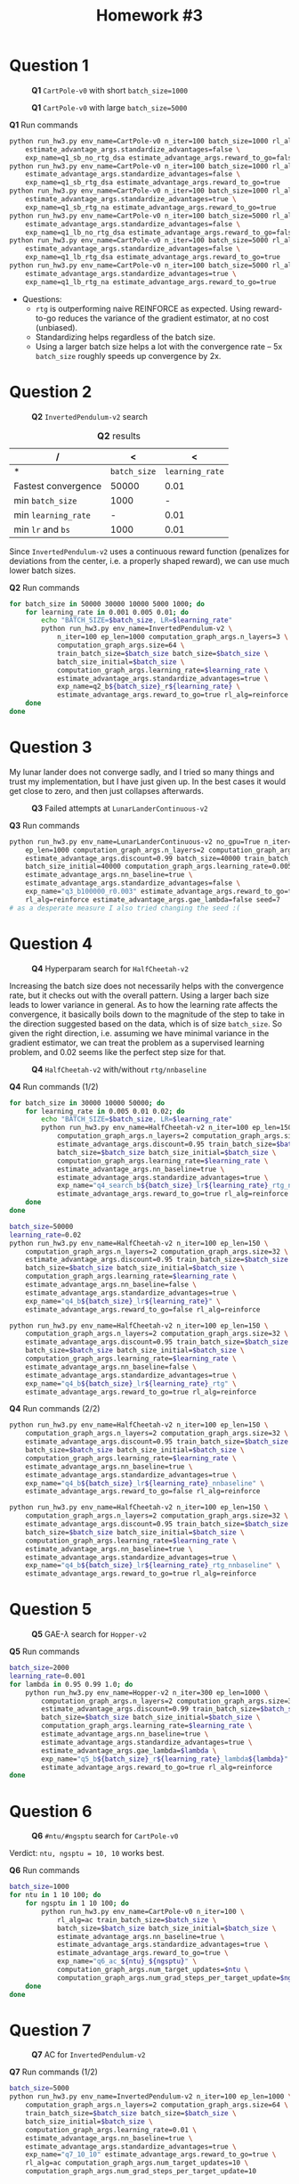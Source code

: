 #+STARTUP: align
#+TITLE: *Homework #3*
#+OPTIONS: toc:nil
#+LATEX_HEADER: \usepackage[margin=0.8in]{geometry}


#+begin_export latex
  \clearpage
#+end_export
* Question 1
#+CAPTION: *Q1* ~CartPole-v0~ with short ~batch_size=1000~
[[./q11.png]]

#+CAPTION: *Q1* ~CartPole-v0~ with large ~batch_size=5000~
[[./q12.png]]

#+CAPTION: *Q1* Run commands
#+begin_src bash
python run_hw3.py env_name=CartPole-v0 n_iter=100 batch_size=1000 rl_alg=reinforce \
    estimate_advantage_args.standardize_advantages=false \
    exp_name=q1_sb_no_rtg_dsa estimate_advantage_args.reward_to_go=false
python run_hw3.py env_name=CartPole-v0 n_iter=100 batch_size=1000 rl_alg=reinforce \
    estimate_advantage_args.standardize_advantages=false \
    exp_name=q1_sb_rtg_dsa estimate_advantage_args.reward_to_go=true
python run_hw3.py env_name=CartPole-v0 n_iter=100 batch_size=1000 rl_alg=reinforce \
    estimate_advantage_args.standardize_advantages=true \
    exp_name=q1_sb_rtg_na estimate_advantage_args.reward_to_go=true
python run_hw3.py env_name=CartPole-v0 n_iter=100 batch_size=5000 rl_alg=reinforce \
    estimate_advantage_args.standardize_advantages=false \
    exp_name=q1_lb_no_rtg_dsa estimate_advantage_args.reward_to_go=false
python run_hw3.py env_name=CartPole-v0 n_iter=100 batch_size=5000 rl_alg=reinforce \
    estimate_advantage_args.standardize_advantages=false \
    exp_name=q1_lb_rtg_dsa estimate_advantage_args.reward_to_go=true
python run_hw3.py env_name=CartPole-v0 n_iter=100 batch_size=5000 rl_alg=reinforce \
    estimate_advantage_args.standardize_advantages=true \
    exp_name=q1_lb_rtg_na estimate_advantage_args.reward_to_go=true
#+end_src

+ Questions:
  - ~rtg~ is outperforming naive REINFORCE as expected. Using reward-to-go reduces the variance of the gradient estimator, at no cost (unbiased).
  - Standardizing helps regardless of the batch size.
  - Using a larger batch size helps a lot with the convergence rate -- 5x ~batch_size~ roughly speeds up convergence by 2x.


#+begin_export latex
  \clearpage
#+end_export

* Question 2

#+CAPTION: *Q2* ~InvertedPendulum-v2~ search
[[./q2.png]]

#+CAPTION: *Q2* results
| /                   |            < |               < |
|---------------------+--------------+-----------------|
| *                   | ~batch_size~ | ~learning_rate~ |
|---------------------+--------------+-----------------|
| Fastest convergence |        50000 |            0.01 |
|---------------------+--------------+-----------------|
| min ~batch_size~    |         1000 |               - |
|---------------------+--------------+-----------------|
| min ~learning_rate~ |            - |            0.01 |
|---------------------+--------------+-----------------|
| min ~lr~ and ~bs~   |         1000 |            0.01 |
|---------------------+--------------+-----------------|

Since ~InvertedPendulum-v2~ uses a continuous reward function (penalizes for deviations from the center, i.e. a properly shaped reward), we can use much lower batch sizes.

#+CAPTION: *Q2* Run commands
#+begin_src bash
for batch_size in 50000 30000 10000 5000 1000; do
    for learning_rate in 0.001 0.005 0.01; do
        echo "BATCH_SIZE=$batch_size, LR=$learning_rate"
        python run_hw3.py env_name=InvertedPendulum-v2 \
            n_iter=100 ep_len=1000 computation_graph_args.n_layers=3 \
            computation_graph_args.size=64 \
            train_batch_size=$batch_size batch_size=$batch_size \
            batch_size_initial=$batch_size \
            computation_graph_args.learning_rate=$learning_rate \
            estimate_advantage_args.standardize_advantages=true \
            exp_name=q2_b${batch_size}_r${learning_rate} \
            estimate_advantage_args.reward_to_go=true rl_alg=reinforce
    done
done
#+end_src

#+begin_export latex
  \clearpage
#+end_export
* Question 3
My lunar lander does not converge sadly, and I tried so many things and trust my implementation, but I have just given up. In the best cases it would get close to zero, and then just collapses afterwards.

#+CAPTION: *Q3* Failed attempts at ~LunarLanderContinuous-v2~
[[./3.png]]

#+CAPTION: *Q3* Run commands
#+begin_src bash
python run_hw3.py env_name=LunarLanderContinuous-v2 no_gpu=True n_iter=100 \
    ep_len=1000 computation_graph_args.n_layers=2 computation_graph_args.size=64 \
    estimate_advantage_args.discount=0.99 batch_size=40000 train_batch_size=40000 \
    batch_size_initial=40000 computation_graph_args.learning_rate=0.005 \
    estimate_advantage_args.nn_baseline=true \
    estimate_advantage_args.standardize_advantages=false \
    exp_name="q3_b100000_r0.003" estimate_advantage_args.reward_to_go=true \
    rl_alg=reinforce estimate_advantage_args.gae_lambda=false seed=7
# as a desperate measure I also tried changing the seed :(
#+end_src

#+begin_export latex
  \clearpage
#+end_export
* Question 4


#+CAPTION: *Q4* Hyperparam search for ~HalfCheetah-v2~
[[./41.png]]

Increasing the batch size does not necessarily helps with the convergence rate, but it checks out with the overall pattern. Using a larger bach size leads to lower variance in general. As to how the learning rate affects the convergence, it basically boils down to the magnitude of the step to take in the direction suggested based on the data, which is of size ~batch_size~. So given the right direction, i.e. assuming we have minimal variance in the gradient estimator, we can treat the problem as a supervised learning problem, and \(0.02\) seems like the perfect step size for that.

#+CAPTION: *Q4* ~HalfCheetah-v2~ with/without ~rtg/nnbaseline~
[[./42.png]]

#+CAPTION: *Q4* Run commands (1/2)
#+begin_src bash
for batch_size in 30000 10000 50000; do
    for learning_rate in 0.005 0.01 0.02; do
        echo "BATCH_SIZE=$batch_size, LR=$learning_rate"
        python run_hw3.py env_name=HalfCheetah-v2 n_iter=100 ep_len=150 \
            computation_graph_args.n_layers=2 computation_graph_args.size=32 \
            estimate_advantage_args.discount=0.95 train_batch_size=$batch_size \
            batch_size=$batch_size batch_size_initial=$batch_size \
            computation_graph_args.learning_rate=$learning_rate \
            estimate_advantage_args.nn_baseline=true \
            estimate_advantage_args.standardize_advantages=true \
            exp_name="q4_search_b${batch_size}_lr${learning_rate}_rtg_nnbaseline" \
            estimate_advantage_args.reward_to_go=true rl_alg=reinforce
    done
done

batch_size=50000
learning_rate=0.02
python run_hw3.py env_name=HalfCheetah-v2 n_iter=100 ep_len=150 \
    computation_graph_args.n_layers=2 computation_graph_args.size=32 \
    estimate_advantage_args.discount=0.95 train_batch_size=$batch_size \
    batch_size=$batch_size batch_size_initial=$batch_size \
    computation_graph_args.learning_rate=$learning_rate \
    estimate_advantage_args.nn_baseline=false \
    estimate_advantage_args.standardize_advantages=true \
    exp_name="q4_b${batch_size}_lr${learning_rate}" \
    estimate_advantage_args.reward_to_go=false rl_alg=reinforce

python run_hw3.py env_name=HalfCheetah-v2 n_iter=100 ep_len=150 \
    computation_graph_args.n_layers=2 computation_graph_args.size=32 \
    estimate_advantage_args.discount=0.95 train_batch_size=$batch_size \
    batch_size=$batch_size batch_size_initial=$batch_size \
    computation_graph_args.learning_rate=$learning_rate \
    estimate_advantage_args.nn_baseline=false \
    estimate_advantage_args.standardize_advantages=true \
    exp_name="q4_b${batch_size}_lr${learning_rate}_rtg" \
    estimate_advantage_args.reward_to_go=true rl_alg=reinforce

#+end_src

#+CAPTION: *Q4* Run commands (2/2)
#+begin_src bash
python run_hw3.py env_name=HalfCheetah-v2 n_iter=100 ep_len=150 \
    computation_graph_args.n_layers=2 computation_graph_args.size=32 \
    estimate_advantage_args.discount=0.95 train_batch_size=$batch_size \
    batch_size=$batch_size batch_size_initial=$batch_size \
    computation_graph_args.learning_rate=$learning_rate \
    estimate_advantage_args.nn_baseline=true \
    estimate_advantage_args.standardize_advantages=true \
    exp_name="q4_b${batch_size}_lr${learning_rate}_nnbaseline" \
    estimate_advantage_args.reward_to_go=false rl_alg=reinforce

python run_hw3.py env_name=HalfCheetah-v2 n_iter=100 ep_len=150 \
    computation_graph_args.n_layers=2 computation_graph_args.size=32 \
    estimate_advantage_args.discount=0.95 train_batch_size=$batch_size \
    batch_size=$batch_size batch_size_initial=$batch_size \
    computation_graph_args.learning_rate=$learning_rate \
    estimate_advantage_args.nn_baseline=true \
    estimate_advantage_args.standardize_advantages=true \
    exp_name="q4_b${batch_size}_lr${learning_rate}_rtg_nnbaseline" \
    estimate_advantage_args.reward_to_go=true rl_alg=reinforce
#+end_src

#+begin_export latex
  \clearpage
#+end_export
* Question 5

#+CAPTION: *Q5* GAE-\(\lambda\) search for ~Hopper-v2~
[[./5.png]]

#+CAPTION: *Q5* Run commands
#+begin_src bash
batch_size=2000
learning_rate=0.001
for lambda in 0.95 0.99 1.0; do
    python run_hw3.py env_name=Hopper-v2 n_iter=300 ep_len=1000 \
        computation_graph_args.n_layers=2 computation_graph_args.size=32 \
        estimate_advantage_args.discount=0.99 train_batch_size=$batch_size \
        batch_size=$batch_size batch_size_initial=$batch_size \
        computation_graph_args.learning_rate=$learning_rate \
        estimate_advantage_args.nn_baseline=true \
        estimate_advantage_args.standardize_advantages=true \
        estimate_advantage_args.gae_lambda=$lambda \
        exp_name="q5_b${batch_size}_r${learning_rate}_lambda${lambda}" \
        estimate_advantage_args.reward_to_go=true rl_alg=reinforce
done
#+end_src

#+begin_export latex
  \clearpage
#+end_export
* Question 6

#+CAPTION: *Q6* ~#ntu/#ngsptu~ search for ~CartPole-v0~
[[./6.png]]

Verdict: ~ntu, ngsptu = 10, 10~ works best.

#+CAPTION: *Q6* Run commands
#+begin_src bash
batch_size=1000
for ntu in 1 10 100; do
    for ngsptu in 1 10 100; do
        python run_hw3.py env_name=CartPole-v0 n_iter=100 \
            rl_alg=ac train_batch_size=$batch_size \
            batch_size=$batch_size batch_size_initial=$batch_size \
            estimate_advantage_args.nn_baseline=true \
            estimate_advantage_args.standardize_advantages=true \
            estimate_advantage_args.reward_to_go=true \
            exp_name="q6_ac_${ntu}_${ngsptu}" \
            computation_graph_args.num_target_updates=$ntu \
            computation_graph_args.num_grad_steps_per_target_update=$ngsptu
    done
done
#+end_src


#+begin_export latex
  \clearpage
#+end_export
* Question 7

#+CAPTION: *Q7* AC for ~InvertedPendulum-v2~
[[./71.png]]

#+CAPTION: *Q7* Run commands (1/2)
#+begin_src bash
batch_size=5000
python run_hw3.py env_name=InvertedPendulum-v2 n_iter=100 ep_len=1000 \
    computation_graph_args.n_layers=2 computation_graph_args.size=64 \
    train_batch_size=$batch_size batch_size=$batch_size \
    batch_size_initial=$batch_size \
    computation_graph_args.learning_rate=0.01 \
    estimate_advantage_args.nn_baseline=true \
    estimate_advantage_args.standardize_advantages=true \
    exp_name="q7_10_10" estimate_advantage_args.reward_to_go=true \
    rl_alg=ac computation_graph_args.num_target_updates=10 \
    computation_graph_args.num_grad_steps_per_target_update=10
#+end_src

#+CAPTION: *Q7* AC for ~HalfCheetah-v2~
[[./72.png]]

#+CAPTION: *Q7* Run commands (2/2)
#+begin_src bash
batch_size=30000
python run_hw3.py env_name=HalfCheetah-v2 n_iter=100 ep_len=150 \
    computation_graph_args.n_layers=2 computation_graph_args.size=32 \
    train_batch_size=$batch_size batch_size=$batch_size \
    batch_size_initial=$batch_size computation_graph_args.learning_rate=0.02 \
    eval_batch_size=1500 estimate_advantage_args.discount=0.9 \
    estimate_advantage_args.nn_baseline=true \
    estimate_advantage_args.standardize_advantages=true \
    exp_name="q7_10_10" estimate_advantage_args.reward_to_go=true \
    rl_alg=ac computation_graph_args.num_target_updates=10 \
    computation_graph_args.num_grad_steps_per_target_update=10
#+end_src

#+begin_export latex
  \clearpage
#+end_export
* Question 8
Description of the implementation: I am using dyna models to imagine full-blown trajectories; first I train the models using _randomly_ sampled data from the replay buffer, then I sample _recent_ data, which gives me full trajectories that I can use to form policy gradient updates, however, I also concatenate these trajectories with the imagined ones via dyna models, which are also reward labled using ~self.env.get_reward()~. The results are not great, but this was my understanding of dyna.

#+CAPTION: *Q8* Dyna for ~HalfCheetah-v2~
[[./8.png]]

#+CAPTION: *Q8* Run commands
#+begin_src bash
batch_size=5000
python run_hw3.py env_name=cheetah-ift6163-v0 n_iter=100 \
    computation_graph_args.n_layers=2 computation_graph_args.size=32 \
    estimate_advantage_args.discount=0.95 train_batch_size=$batch_size \
    batch_size=$batch_size batch_size_initial=$batch_size \
    computation_graph_args.learning_rate=0.01 \
    estimate_advantage_args.nn_baseline=true \
    estimate_advantage_args.standardize_advantages=true \
    exp_name="q8_cheetah_n500-arch1x32" \
    estimate_advantage_args.reward_to_go=true rl_alg=dyna

batch_size=2000
python run_hw3.py env_name=cheetah-ift6163-v0 n_iter=100 \
    computation_graph_args.n_layers=2 computation_graph_args.size=32 \
    estimate_advantage_args.discount=0.95 train_batch_size=$batch_size \
    batch_size=$batch_size batch_size_initial=$batch_size \
    computation_graph_args.learning_rate=0.01 \
    estimate_advantage_args.nn_baseline=true \
    estimate_advantage_args.standardize_advantages=true \
    exp_name="q8_cheetah_n500-arch1x32" \
    estimate_advantage_args.reward_to_go=true rl_alg=dyna
#+end_src
